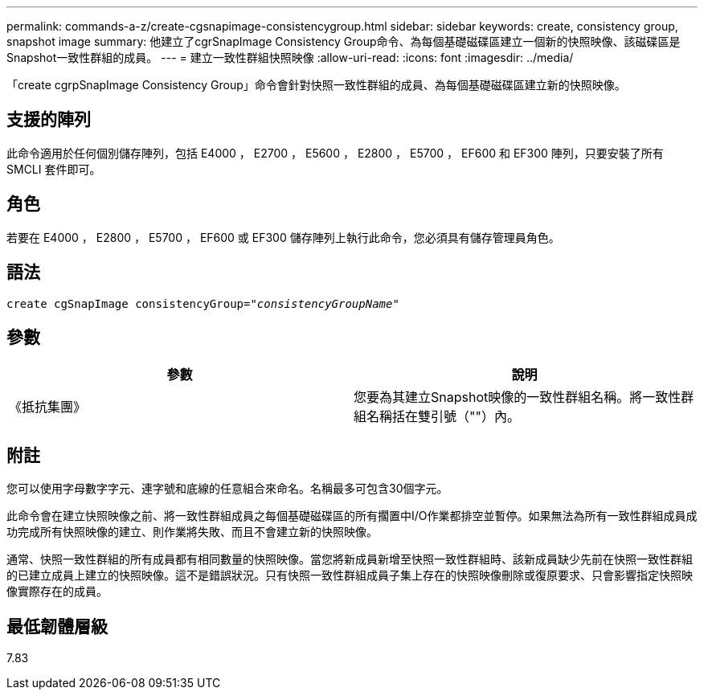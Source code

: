 ---
permalink: commands-a-z/create-cgsnapimage-consistencygroup.html 
sidebar: sidebar 
keywords: create, consistency group, snapshot image 
summary: 他建立了cgrSnapImage Consistency Group命令、為每個基礎磁碟區建立一個新的快照映像、該磁碟區是Snapshot一致性群組的成員。 
---
= 建立一致性群組快照映像
:allow-uri-read: 
:icons: font
:imagesdir: ../media/


[role="lead"]
「create cgrpSnapImage Consistency Group」命令會針對快照一致性群組的成員、為每個基礎磁碟區建立新的快照映像。



== 支援的陣列

此命令適用於任何個別儲存陣列，包括 E4000 ， E2700 ， E5600 ， E2800 ， E5700 ， EF600 和 EF300 陣列，只要安裝了所有 SMCLI 套件即可。



== 角色

若要在 E4000 ， E2800 ， E5700 ， EF600 或 EF300 儲存陣列上執行此命令，您必須具有儲存管理員角色。



== 語法

[source, cli, subs="+macros"]
----
create cgSnapImage consistencyGroup=pass:quotes[_"consistencyGroupName"_]
----


== 參數

|===
| 參數 | 說明 


 a| 
《抵抗集團》
 a| 
您要為其建立Snapshot映像的一致性群組名稱。將一致性群組名稱括在雙引號（""）內。

|===


== 附註

您可以使用字母數字字元、連字號和底線的任意組合來命名。名稱最多可包含30個字元。

此命令會在建立快照映像之前、將一致性群組成員之每個基礎磁碟區的所有擱置中I/O作業都排空並暫停。如果無法為所有一致性群組成員成功完成所有快照映像的建立、則作業將失敗、而且不會建立新的快照映像。

通常、快照一致性群組的所有成員都有相同數量的快照映像。當您將新成員新增至快照一致性群組時、該新成員缺少先前在快照一致性群組的已建立成員上建立的快照映像。這不是錯誤狀況。只有快照一致性群組成員子集上存在的快照映像刪除或復原要求、只會影響指定快照映像實際存在的成員。



== 最低韌體層級

7.83
